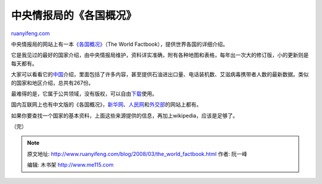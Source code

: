 .. _200803_the_world_factbook:

中央情报局的《各国概况》
===========================================

`ruanyifeng.com <http://www.ruanyifeng.com/blog/2008/03/the_world_factbook.html>`__

中央情报局的网站上有一本\ `《各国概况》 <https://www.cia.gov/library/publications/the-world-factbook/index.html>`__\ （The
World Factbook），提供世界各国的详细介绍。

它是我见过的最好的国家介绍，由中央情报局维护，资料详实准确，附有各种地图和表格，每年出一次大的修订版，小的更新则是每天都有。

大家可以看看它的\ `中国 <https://www.cia.gov/library/publications/the-world-factbook/print/ch.html>`__\ 介绍，里面包括了许多内容，甚至提供石油进出口量、电话装机数、艾滋病毒携带者人数的最新数据。类似的国家和地区介绍，总共有267份。

最难得的是，它属于公共领域，没有版权，可以自由\ `下载 <https://www.cia.gov/library/publications/download>`__\ 使用。

国内互联网上也有中文版的《各国概况》，\ `新华网 <http://news.xinhuanet.com/ziliao/2003-01/29/content_712506.htm>`__\ 、\ `人民网 <http://world.people.com.cn/GB/8212/72474/index.html>`__\ 和\ `外交部 <http://www.fmprc.gov.cn/chn/gjhdq/default.htm>`__\ 的网站上都有。

如果你要查找一个国家的基本资料，上面这些来源提供的信息，再加上wikipedia，应该是足够了。

（完）

.. note::
    原文地址: http://www.ruanyifeng.com/blog/2008/03/the_world_factbook.html 
    作者: 阮一峰 

    编辑: 木书架 http://www.me115.com